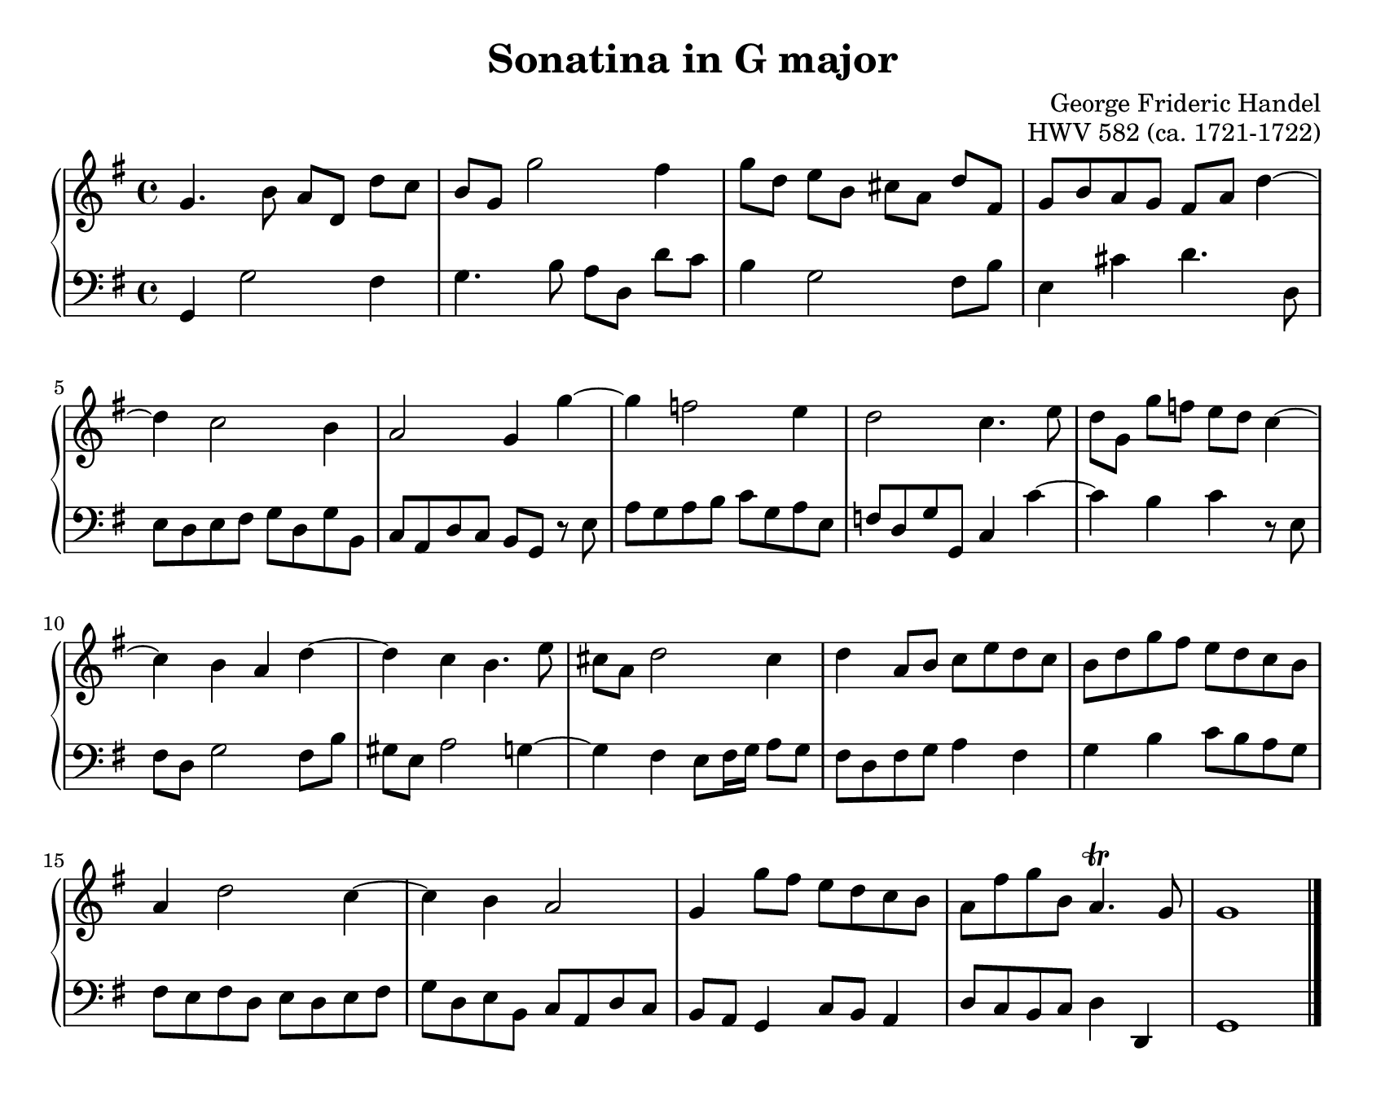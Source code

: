 \version "2.20.0"
\language "english"
\pointAndClickOff

#(set-default-paper-size "letter")
\paper {
  print-page-number = ##f
  indent = 0
  page-breaking = #ly:one-page-breaking
}

\header {
  title = "Sonatina in G major"
  composer = "George Frideric Handel"
  opus = "HWV 582 (ca. 1721-1722)"
  tagline = ##f
}

global = {
  \key g \major
  \time 4/4
}

upperStaff = {
  \relative c'' {
    g4. b8 a[ d,] d'[ c] |
    b g g'2 fs4 |
    g8[ d] e[ b] cs[ a] d[ fs,] |
    g b a g fs a d4~ | \break
    4 c2 b4 |
    a2 g4 g'~ |
    4 f2 e4 |
    d2 c4. e8 |
    d[ g,] g'[ f] e[ d] c4~ | \break
    4 b a d~ |
    4 c b4. e8 |
    cs a d2 cs4 |
    d a8 b c e d c |
    b d g fs e d c b | \break
    a4 d2 c4~ |
    4 b a2 |
    g4 g'8 fs e d c b |
    a fs' g b, a4.\trill g8 |
    g1 |
  }
  \bar "|."
}

lowerStaff = {
  \relative c {
    g4 g'2 fs4 |
    g4. b8 a[ d,] d'[ c] |
    b4 g2 fs8 b |
    e,4 cs' d4. d,8 |
    e d e fs g d g b, |
    c a d c b g r e' |
    a g a b c g a e |
    f d g g, c4 c'~ |
    4 b c r8 e, |
    fs d g2 fs8 b |
    gs e a2 g4~ |
    4 fs e8 fs16 g a8 g |
    fs d fs g a4 fs |
    g b c8 b a g |
    fs e fs d e d e fs |
    g d e b c a d c |
    b a g4 c8 b a4 |
    d8 c b c d4 d, |
    g1 |
  }
}

dynamics = {
}

pedalMarks = {
}

\score {
  \new PianoStaff <<
    \new Staff = "upper" {
      \clef treble
      \global
      \upperStaff
    }
    \new Dynamics {
      \global
      \dynamics
    }
    \new Staff = "lower" {
      \clef bass
      \global
      \lowerStaff
    }
    \new Dynamics {
      \global
      \pedalMarks
    }
  >>
}
